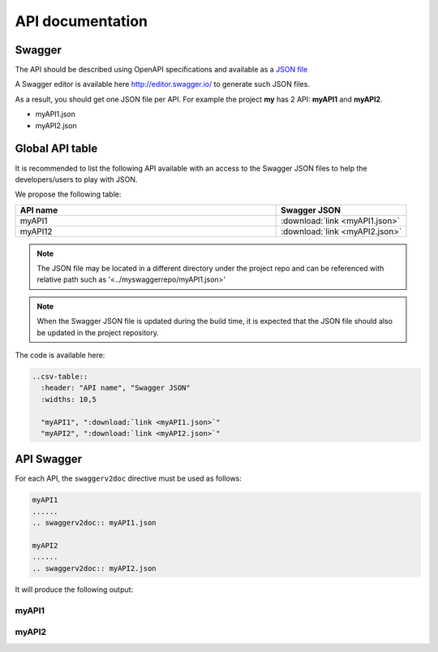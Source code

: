 .. This work is licensed under a Creative Commons Attribution 4.0
.. International License. http://creativecommons.org/licenses/by/4.0
.. Copyright 2019 Orange.  All rights reserved.

.. _api-swagger-guide:

API documentation
=================

Swagger
-------

The API should be described using OpenAPI specifications and available as a
`JSON file <https://github.com/OAI/OpenAPI-Specification/blob/master/versions/3.0.0.md>`_

A Swagger editor is available here `<http://editor.swagger.io/>`_ to generate
such JSON files.

As a result, you should get one JSON file per API. For example the project
**my** has 2 API: **myAPI1** and **myAPI2**.

- myAPI1.json
- myAPI2.json

Global API table
----------------
It is recommended to list the following API available with an access to the
Swagger JSON files to help the developers/users to play with JSON.

We propose the following table:

.. csv-table::
   :header: "API name", "Swagger JSON"
   :widths: 10,5

   "myAPI1", ":download:`link <myAPI1.json>`"
   "myAPI12", ":download:`link <myAPI2.json>`"

.. note::
   The JSON file may be located in a different directory under the project repo and
   can be referenced with relative path such as '<../myswaggerrepo/myAPI1.json>'

.. note::
   When the Swagger JSON file is updated during the build time, it is expected that
   the JSON file should also be updated in the project repository.

The code is available here:

.. code:: rst

   ..csv-table::
     :header: "API name", "Swagger JSON"
     :widths: 10,5

     "myAPI1", ":download:`link <myAPI1.json>`"
     "myAPI2", ":download:`link <myAPI2.json>`"

API Swagger
-----------
For each API, the ``swaggerv2doc`` directive must be used as follows:

.. code:: rst

   myAPI1
   ......
   .. swaggerv2doc:: myAPI1.json

   myAPI2
   ......
   .. swaggerv2doc:: myAPI2.json

It will produce the following output:

myAPI1
......
.. swaggerv2doc:: myAPI1.json

myAPI2
......
.. swaggerv2doc:: myAPI2.json
